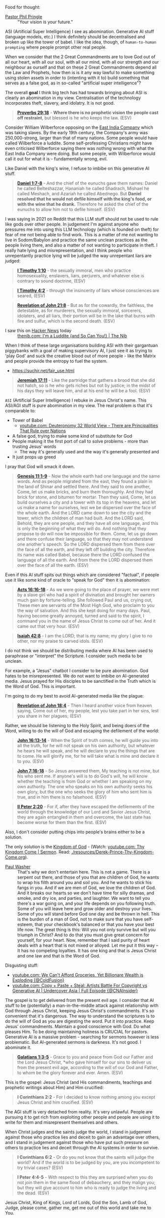 Food for thought:

+ [[https://www.philpringle.com/][Pastor Phil Pringle]] :: "Your vision is your future."

ASI (Artificial Super Intelligence) I see as abomination. Generative AI stuff (language models, etc.) I think definitely should be decentralised and broken up like the tower of babel. I like the idea, though, of =human-to-human prompting= where people prompt other real people.

When we consider that the 2 Great Commandments are to love God out of all our heart, with all our soul, with all our mind, with all our strength and our neighbour as ourself and that
on these 2 Great Commandments depend all the Law and Prophets, how then is
is it any way lawful to make something using stolen assets in order to (intenting with it to) build something that serves as a false god, as in so-called "artificial super intelligence"?

The overall *goal* I think big tech has had towards bringing about ASI is clearly an abomination in my view. Centralisation of the technology incorporates theft, slavery, and idolatry. It is not good.

#+BEGIN_QUOTE
  *[[https://www.biblegateway.com/passage/?search=Proverbs%2029%3A18&version=ESV][Proverbs 29:18]]* - *Where there is no prophetic vision the people cast off restraint*, but blessed is he who keeps the law. (ESV)
#+END_QUOTE

Consider William Wilberforce opposing on the [[https://en.wikipedia.org/wiki/East_India_Company][East India Company]] which was taking slaves.
By the early 19th century, the Company's army was 250,000-strong, larger than that of many nations.
Some people would have called Wilberforce a luddite. Some self-professing Christians might have even criticised Wilberforce saying there was nothing wrong with what the East India Company were doing. But some people, with Wilberforce would call it out for what it is - fundamentally wrong, evil.

Like Daniel with the king's wine, I refuse to imbibe on this generative AI stuff.

#+BEGIN_QUOTE
  *[[https://www.biblegateway.com/passage/?search=Daniel%201%3A7-8&version=ESV][Daniel 1:7-8]]* - And the chief of the eunuchs gave them names: Daniel he called Belteshazzar, Hananiah he called Shadrach, Mishael he called Meshach, and Azariah he called Abednego. But *Daniel resolved that he would not defile himself with the king's food, or with the wine that he drank.* Therefore he asked the chief of the eunuchs to allow him not to defile himself. (ESV)
#+END_QUOTE

I was saying in 2021 on Reddit that this LLM stuff should not be used to rule like gods over other people. In judgement I'm against anyone who pressures me into using this LLM technology (which is founded on theft) for fear of me not being able to find work. This is a matter of me not wanting to live in Sodom/Babylon and practice the same unclean practices as the people living there, and also a matter of not wanting to participate in theft. I really hate lying and misrepresentation, and I think people who unrepentantly practice lying will be judged the way unrepentant liars are judged:

#+BEGIN_QUOTE
  *[[https://www.biblegateway.com/passage/?search=1%20Timothy%201%3A10&version=ESV][I Timothy 1:10]]* - the sexually immoral, men who practice homosexuality, enslavers, liars, perjurers, and whatever else is contrary to sound doctrine, (ESV)
#+END_QUOTE

#+BEGIN_QUOTE
  *[[https://www.biblegateway.com/passage/?search=1%20Timothy%204%3A2&version=ESV][I Timothy 4:2]]* - through the insincerity of liars whose consciences are seared, (ESV)
#+END_QUOTE

#+BEGIN_QUOTE
  *[[https://www.biblegateway.com/passage/?search=Revelation%2021%3A8&version=ESV][Revelation of John 21:8]]* - But as for the cowardly, the faithless, the detestable, as for murderers, the sexually immoral, sorcerers, idolaters, and all liars, their portion will be in the lake that burns with fire and sulfur, which is the second death. (ESV)
#+END_QUOTE

+ I saw this on [[https://news.ycombinator.com/item?id=41993361][Hacker News]] today :: [[https://thenib.com/im-a-luddite/][thenib.com: I'm a Luddite {and So Can You!} | The Nib]]

When I think of these large organisations building ASI with their gargantuan piggybanks with a goal of making supervisory AI, I just see it as trying to 'play God' and suck the creative blood out of more people - like the Matrix and people provide the entropy to fuel the system.

- https://suchir.net/fair_use.html

#+BEGIN_QUOTE
  *[[https://www.biblegateway.com/passage/?search=Jeremiah%2017%3A11&version=ESV][Jeremiah 17:11]]* - Like the partridge that gathers a brood that she did not hatch, so is he who gets riches but not by justice; in the midst of his days they will leave him, and at his end he will be a fool. (ESV)
#+END_QUOTE

=ASI= (Artificial Super Intelligence) I rebuke in Jesus Christ's name. This ASI/AGI stuff is pure abomination in my view.
The real problem is that it's comparable to:
- Tower of Babel
  - [[https://www.youtube.com/watch?v=eGzprqZfw3U][youtube.com: Deuteronomy 32 World View - There are Principalities That Rule over Nations]]
- A false god, trying to make some kind of substitute for God
- People making it the first port of call to solve problems - more than trusting Jesus' words
  - The way it's generally used and the way it's generally presented and 
- It just props up greed

I pray that God will smack it down.

#+BEGIN_QUOTE
  *[[https://www.biblegateway.com/passage/?search=Genesis%2011%3A1-9&version=ESV][Genesis 11:1-9]]* - Now the whole earth had one language and the same words. And as people migrated from the east, they found a plain in the land of Shinar and settled there. And they said to one another, Come, let us make bricks, and burn them thoroughly. And they had brick for stone, and bitumen for mortar. Then they said, Come, let us build ourselves a city and a tower with its top in the heavens, and let us make a name for ourselves, lest we be dispersed over the face of the whole earth. And the LORD came down to see the city and the tower, which the children of man had built. And the LORD said, Behold, they are one people, and they have all one language, and this is only the beginning of what they will do. And nothing that they propose to do will now be impossible for them. Come, let us go down and there confuse their language, so that they may not understand one another's speech. So the LORD dispersed them from there over the face of all the earth, and they left off building the city. Therefore its name was called Babel, because there the LORD confused the language of all the earth. And from there the LORD dispersed them over the face of all the earth. (ESV)
#+END_QUOTE

Even if this AI stuff spits out things which are considered "factual", if people use it like some kind of oracle to "speak for God" then it is abomination:

#+BEGIN_QUOTE
  *[[https://www.biblegateway.com/passage/?search=Acts%2016%3A16-18&version=ESV][Acts 16:16-18]]* - As we were going to the place of prayer, we were met by a slave girl who had a spirit of divination and brought her owners much gain by fortune-telling. She followed Paul and us, crying out, These men are servants of the Most High God, who proclaim to you the way of salvation. And this she kept doing for many days. Paul, having become greatly annoyed, turned and said to the spirit, I command you in the name of Jesus Christ to come out of her. And it came out that very hour. (ESV)
#+END_QUOTE

#+BEGIN_QUOTE
  *[[https://www.biblegateway.com/passage/?search=Isaiah%2042%3A8&version=ESV][Isaiah 42:8]]* - I am the LORD; that is my name; my glory I give to no other, nor my praise to carved idols. (ESV)
#+END_QUOTE

I do not think we should be distributing media where AI has been used to paraphrase or "interpret" the Scripture. I consider such media to be unclean.

For example, a "Jesus" chatbot I consider to be pure abomination. God hates to be misrepresented. We do not want to imbibe on AI-generated media. Jesus prayed for His disciples to be sanctified in the Truth which is the Word of God. This is important.

I'm going to do my best to avoid AI-generated media like the plague:

#+BEGIN_QUOTE
  *[[https://www.biblegateway.com/passage/?search=Revelation%2018%3A4&version=ESV][Revelation of John 18:4]]* - Then I heard another voice from heaven saying, Come out of her, my people, lest you take part in her sins, lest you share in her plagues; (ESV)
#+END_QUOTE

Rather, we should be listening to the Holy Spirit, and being doers of the Word, willing to do the will of God and escaping the defilement of the world:

#+BEGIN_QUOTE
  *[[https://www.biblegateway.com/passage/?search=John%2016%3A13-14&version=ESV][John 16:13-14]]* - When the Spirit of truth comes, he will guide you into all the truth, for he will not speak on his own authority, but whatever he hears he will speak, and he will declare to you the things that are to come. He will glorify me, for he will take what is mine and declare it to you. (ESV)
#+END_QUOTE

#+BEGIN_QUOTE
  *[[https://www.biblegateway.com/passage/?search=John%207%3A16-18&version=ESV][John 7:16-18]]* - So Jesus answered them, My teaching is not mine, but his who sent me. If anyone's will is to do God's will, he will know whether the teaching is from God or whether I am speaking on my own authority. The one who speaks on his own authority seeks his own glory, but the one who seeks the glory of him who sent him is true, and in him there is no falsehood. (ESV)
#+END_QUOTE

#+BEGIN_QUOTE
  *[[https://www.biblegateway.com/passage/?search=2%20Peter%202%3A20&version=ESV][II Peter 2:20]]* - For if, after they have escaped the defilements of the world through the knowledge of our Lord and Savior Jesus Christ, they are again entangled in them and overcome, the last state has become worse for them than the first. (ESV)
#+END_QUOTE

Also, I don't consider putting chips into people's brains either to be a solution.

The only solution is the [[https://www.youtube.com/watch?v=9L-ZM0g6yf0][Kingdom of God]] - (Watch: [[https://www.youtube.com/watch?v=9L-ZM0g6yf0][youtube.com: Thy Kingdom Come | Sermon]]. Read: [[./resources/Derek-Prince-Thy-Kingdom-Come.org]]).

+ [[https://www.youtube.com/post/UgkxY53TLUexojeYIPbM5Adjuov-buqRRvv8][Paul Washer]] :: That's why we don't entertain here. This is not a game. There is a serpent out there, and those of you that are children of God, he wants to wrap his filth around you and soil you. And he wants to stick his fangs in you. And if we are men of God, we love the children of God. And it breaks our hearts so we don't have time for silly dramas, and smoke, and dry ice, and parties, and laughter. We want to tell you there's a war going on, and your life depends on you following truth. Some of you will leave here and grow older and destroy your lives. Some of you will stand before God one day and be thrown in hell.  This is the burden of a man of God, not to make sure that you have self-esteem, that your checkbook's balanced or that you have your best life now. The great thing is this: Will you not only survive but will you triumph in Christ? And to do that you must give great concern for yourself, for your heart.  Now, remember that I said purity of heart deals with a heart that is not mixed or alloyed. Let me put it this way – It has no competing loyalties. It has one king and that is Jesus Christ and one law and that is the Word of God.

Disgusting stuff:
- [[https://www.youtube.com/watch?v=unMXvnY2FNM][youtube.com: We Can't Afford Groceries, Yet Billionare Wealth is Exploding {@ColdFusion}]]
- [[https://www.youtube.com/watch?v=nwxtEvljUZU][youtube.com: Copy + Paste + Steal: Artists Battle For Copyright vs Generative AI | Undercover Asia | Full Episode {@CNAInsider}]]

The gospel is to get delivered from the present evil age. I consider that AI stuff to be (potentially) a man-in-the-middle attack against relationship with God through Jesus Christ, keeping Jesus Christ's commandments. It's so convenient that it's dangerous. The way to understand the scriptures is to do the will of God as you are digesting the word. Put it into practice. Keep Jesus' commandments. Maintain a good conscience with God. Do what pleases Him. To be doing maintaining holiness is CRUCIAL for pastors. Generative AI is a massive problem - searching for sermons however is less problematic. But AI-generated sermons is darkness. It's not good. I abominate it.

#+BEGIN_QUOTE
  *[[https://www.biblegateway.com/passage/?search=Galatians%201%3A3-5&version=ESV][Galatians 1:3-5]]* - Grace to you and peace from God our Father and the Lord Jesus Christ, *who gave himself for our sins to deliver us from the present evil age, according to the will of our God and Father, to whom be the glory forever and ever. Amen. (ESV)
#+END_QUOTE

This is the gospel: Jesus Christ (and His commandments, teachings and prophetic writings about Him) and Him crucified:

#+BEGIN_QUOTE
  *I Corinthians 2:2* - For I decided to know nothing among you except Jesus Christ and him crucified. (ESV)
#+END_QUOTE

The AGI stuff is very detached from reality.
It's very unlawful.
People are pursuing it to get rich from exploiting other people and
people are using it to write for them and misrepresent themselves and others.

When Christ judges and the saints judge the world, I stand in judgement against those who practice lies and deceit to gain an advantage over others,
and I stand in judgement against those who have put such pressure on others to practice lies and deceit through the AI systems
in order to survive.

#+BEGIN_QUOTE
  *I Corinthians 6:2* - Or do you not know that the saints will judge the world? And if the world is to be judged by you, are you incompetent to try trivial cases? (ESV)
#+END_QUOTE

#+BEGIN_QUOTE
  *I Peter 4:4-5* - With respect to this they are surprised when you do not join them in the same flood of debauchery, and they malign you; but they will give account to him who is ready to judge the living and the dead. (ESV)
#+END_QUOTE

Jesus Christ, King of Kings, Lord of Lords, God the Son, Lamb of God, Judge, please come, gather me, get me out of this world and take me to You.

#+BEGIN_QUOTE
  *Matthew 24:1-51* - Jesus left the temple and was going away, when his disciples came to point out to him the buildings of the temple. But he answered them, You see all these, do you not? Truly, I say to you, there will not be left here one stone upon another that will not be thrown down. As he sat on the Mount of Olives, the disciples came to him privately, saying, Tell us, when will these things be, and what will be the sign of your coming and of the close of the age? And Jesus answered them, See that no one leads you astray. For many will come in my name, saying, I am the Christ, and they will lead many astray. And you will hear of wars and rumors of wars. See that you are not alarmed, for this must take place, but the end is not yet. For nation will rise against nation, and kingdom against kingdom, and there will be famines and earthquakes in various places. All these are but the beginning of the birth pains. Then they will deliver you up to tribulation and put you to death, and you will be hated by all nations for my name's sake. And then many will fall away and betray one another and hate one another. And many false prophets will arise and lead many astray. And because lawlessness will be increased, the love of many will grow cold. But the one who endures to the end will be saved. And this gospel of the kingdom will be proclaimed throughout the whole world as a testimony to all nations, and then the end will come. So when you see the abomination of desolation spoken of by the prophet Daniel, standing in the holy place (let the reader understand), then let those who are in Judea flee to the mountains. Let the one who is on the housetop not go down to take what is in his house, and let the one who is in the field not turn back to take his cloak. And alas for women who are pregnant and for those who are nursing infants in those days! Pray that your flight may not be in winter or on a Sabbath. For then there will be great tribulation, such as has not been from the beginning of the world until now, no, and never will be. And if those days had not been cut short, no human being would be saved. But for the sake of the elect those days will be cut short. Then if anyone says to you, Look, here is the Christ! or There he is! do not believe it. For false christs and false prophets will arise and perform great signs and wonders, so as to lead astray, if possible, even the elect. See, I have told you beforehand. So, if they say to you, Look, he is in the wilderness, do not go out. If they say, Look, he is in the inner rooms, do not believe it. For as the lightning comes from the east and shines as far as the west, so will be the coming of the Son of Man. Wherever the corpse is, there the vultures will gather. Immediately after the tribulation of those days the sun will be darkened, and the moon will not give its light, and the stars will fall from heaven, and the powers of the heavens will be shaken. Then will appear in heaven the sign of the Son of Man, and then all the tribes of the earth will mourn, and they will see the Son of Man coming on the clouds of heaven with power and great glory. And he will send out his angels with a loud trumpet call, and they will gather his elect from the four winds, from one end of heaven to the other. From the fig tree learn its lesson: as soon as its branch becomes tender and puts out its leaves, you know that summer is near. So also, when you see all these things, you know that he is near, at the very gates. Truly, I say to you, this generation will not pass away until all these things take place. Heaven and earth will pass away, but my words will not pass away. But concerning that day and hour no one knows, not even the angels of heaven, nor the Son, but the Father only. As were the days of Noah, so will be the coming of the Son of Man. For as in those days before the flood they were eating and drinking, marrying and giving in marriage, until the day when Noah entered the ark, and they were unaware until the flood came and swept them all away, so will be the coming of the Son of Man. Then two men will be in the field; one will be taken and one left. Two women will be grinding at the mill; one will be taken and one left. Therefore, stay awake, for you do not know on what day your Lord is coming. But know this, that if the master of the house had known in what part of the night the thief was coming, he would have stayed awake and would not have let his house be broken into. Therefore you also must be ready, for the Son of Man is coming at an hour you do not expect. Who then is the faithful and wise servant, whom his master has set over his household, to give them their food at the proper time? Blessed is that servant whom his master will find so doing when he comes. Truly, I say to you, he will set him over all his possessions. But if that wicked servant says to himself, My master is delayed, and begins to beat his fellow servants and eats and drinks with drunkards, the master of that servant will come on a day when he does not expect him and at an hour he does not know and will cut him in pieces and put him with the hypocrites. In that place there will be weeping and gnashing of teeth. (ESV)
#+END_QUOTE
